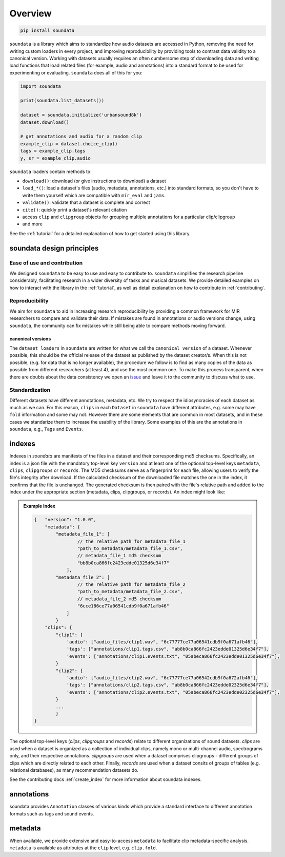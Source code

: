 .. _overview:

########
Overview
########

.. code-block::

    pip install soundata


``soundata`` is a library which aims to standardize how audio datasets are accessed in Python,
removing the need for writing custom loaders in every project, and improving reproducibility by providing
tools to contrast data validity to a canonical version.
Working with datasets usually requires an often cumbersome step of downloading data and writing 
load functions that load related files (for example, audio and annotations)
into a standard format to be used for experimenting or evaluating. ``soundata`` does all of this for you:

.. code-block:: Python

    import soundata

    print(soundata.list_datasets())

    dataset = soundata.initialize('urbansound8k')
    dataset.download()

    # get annotations and audio for a random clip
    example_clip = dataset.choice_clip()
    tags = example_clip.tags
    y, sr = example_clip.audio

``soundata`` loaders contain methods to:

- ``download()``: download (or give instructions to download) a dataset
- ``load_*()``: load a dataset's files (audio, metadata, annotations, etc.) into standard formats, so you don't have to write them yourself
  which are compatible with ``mir_eval`` and ``jams``.
- ``validate()``: validate that a dataset is complete and correct
- ``cite()``: quickly print a dataset's relevant citation
- access ``clip`` and ``clipgroup`` objects for grouping multiple annotations for a particular clip/clipgroup
- and more

See the :ref:`tutorial` for a detailed explanation of how to get started using this library.


soundata design principles
#########################

Ease of use and contribution
----------------------------

We designed ``soundata`` to be easy to use and easy to contribute to. ``soundata`` simplifies the research pipeline considerably,
facilitating research in a wider diversity of tasks and musical datasets. We provide detailed examples on how to interact with 
the library in the :ref:`tutorial`, as well as detail explanation on how to contribute in :ref:`contributing`.


Reproducibility
---------------

We aim for ``soundata`` to aid in increasing research reproducibility by providing a common framework for MIR researchers to
compare and validate their data. If mistakes are found in annotations or audio versions change, using ``soundata``, the community
can fix mistakes while still being able to compare methods moving forward.

.. _canonical version:

canonical versions
^^^^^^^^^^^^^^^^^^
The ``dataset loaders`` in ``soundata`` are written for what we call the ``canonical version`` of a dataset. Whenever possible,
this should be the official release of the dataset as published by the dataset creator/s. When this is not possible, (e.g. for 
data that is no longer available), the procedure we follow is to find as many copies of the data as possible from different researchers 
(at least 4), and use the most common one. To make this process transparent, when there are doubts about the data consistency we open an 
`issue <https://github.com/soundata/soundata/issues>`_ and leave it to the community to discuss what to use.


Standardization
---------------

Different datasets have different annotations, metadata, etc. We try to respect the idiosyncracies of each dataset as much as we can. For this
reason, ``clips`` in each ``Dataset`` in ``soundata`` have different attributes, e.g. some may have ``fold`` information and some may not.
However there are some elements that are common in most datasets, and in these cases we standarize them to increase the usability of the library.
Some examples of this are the annotations in ``soundata``, e.g., ``Tags`` and ``Events``.


.. _indexes:

indexes
#######

Indexes in `soundata` are manifests of the files in a dataset and their corresponding md5 checksums.
Specifically, an index is a json file with the mandatory top-level key ``version`` and at least one of the optional
top-level keys ``metadata``, ``clips``, ``clipgroups`` or ``records``. 
The MD5 checksums serve as a fingerprint for each file, allowing users to verify the file's integrity after download. 
If the calculated checksum of the downloaded file matches the one in the index, it confirms that the file is unchanged.
The generated checksum is then paired with the file's relative path and added to the index under the appropriate section (metadata, clips, clipgroups, or records).
An index might look like:


.. admonition:: Example Index
    :class: dropdown

    .. code-block:: javascript

        {   "version": "1.0.0",
            "metadata": {
                "metadata_file_1": [
                        // the relative path for metadata_file_1
                        "path_to_metadata/metadata_file_1.csv",
                        // metadata_file_1 md5 checksum
                        "bb8b0ca866fc2423edde01325d6e34f7"
                    ],
                "metadata_file_2": [
                        // the relative path for metadata_file_2
                        "path_to_metadata/metadata_file_2.csv",
                        // metadata_file_2 md5 checksum
                        "6cce186ce77a06541cdb9f0a671afb46"
                    ]
                }
            "clips": {
                "clip1": {
                    'audio': ["audio_files/clip1.wav", "6c77777ce77a06541cdb9f0a671afb46"],
                    'tags': ["annotations/clip1.tags.csv", "ab8b0ca866fc2423edde01325d6e34f7"],
                    'events': ["annotations/clip1.events.txt", "05abeca866fc2423edde01325d6e34f7"],
                }
                "clip2": {
                    'audio': ["audio_files/clip2.wav", "6c77777ce77a06542cdb9f0a672afb46"],
                    'tags': ["annotations/clip2.tags.csv", "ab8b0ca866fc2423edde02325d6e34f7"],
                    'events': ["annotations/clip2.events.txt", "05abeca866fc2423edde02325d6e34f7"],
                }
                ...
                }
        }


The optional top-level keys (`clips`, `clipgroups` and `records`) relate to different organizations of sound datasets.
`clips` are used when a dataset is organized as a collection of individual clips, namely mono or multi-channel audio, 
spectrograms only, and their respective annotations. `clipgroups` are used when a dataset comprises
clipgroups - different groups of clips which are directly related to each other. Finally, `records` are used when a dataset 
consits of groups of tables (e.g. relational databases), as many recommendation datasets do.

See the contributing docs :ref:`create_index` for more information about soundata indexes.

.. annotations:

annotations
###########

soundata provides ``Annotation`` classes of various kinds which provide a standard interface to different
annotation formats such as tags and sound events.


metadata
########

When available, we provide extensive and easy-to-access ``metadata`` to facilitate clip metadata-specific analysis. 
``metadata`` is available as attributes at the ``clip`` level, e.g. ``clip.fold``.
